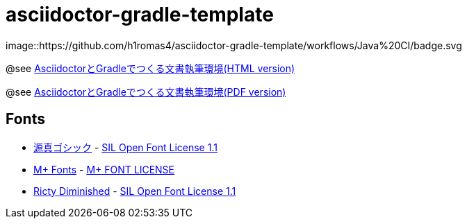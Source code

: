 = asciidoctor-gradle-template

image::https://github.com/h1romas4/asciidoctor-gradle-template/workflows/Java%20CI/badge.svg

@see https://h1romas4.github.io/asciidoctor-gradle-template/index.html[AsciidoctorとGradleでつくる文書執筆環境(HTML version)]

@see https://h1romas4.github.io/asciidoctor-gradle-template/index.pdf[AsciidoctorとGradleでつくる文書執筆環境(PDF version)]

== Fonts

* http://jikasei.me/font/genshin/[源真ゴシック] - https://raw.githubusercontent.com/h1romas4/asciidoctor-gradle-template/master/src/docs/asciidoc/%40font/genshin/SIL_Open_Font_License_1.1.txt[SIL Open Font License 1.1]
* https://mplus-fonts.osdn.jp/about.html[M+ Fonts] - https://raw.githubusercontent.com/h1romas4/asciidoctor-gradle-template/master/src/docs/asciidoc/%40font/mplus/LICENSE-mplus-testflight-58[M+ FONT LICENSE]
* https://github.com/edihbrandon/RictyDiminished[Ricty Diminished] - https://scripts.sil.org/cms/scripts/page.php?site_id=nrsi&id=ofl[SIL Open Font License 1.1]
